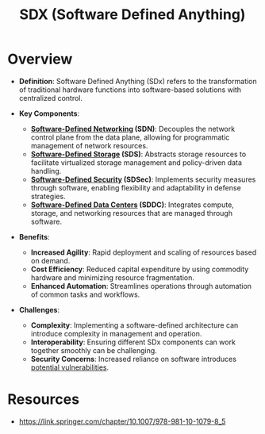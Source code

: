 :PROPERTIES:
:ID:       c012e4a8-d78a-475e-954f-dc5835e1c71b
:END:
#+title: SDX (Software Defined Anything)
#+filetags: :meta:cs:

* Overview


- *Definition*: Software Defined Anything (SDx) refers to the transformation of traditional hardware functions into software-based solutions with centralized control.

- *Key Components*:
  - *[[id:714b029b-d0ac-4842-89f5-5f871d1a22c7][Software-Defined Networking]] (SDN)*: Decouples the network control plane from the data plane, allowing for programmatic management of network resources.
  - *[[id:18a56829-e807-4e56-852f-f45cf6698699][Software-Defined Storage]] (SDS)*: Abstracts storage resources to facilitate virtualized storage management and policy-driven data handling.
  - *[[id:67247b15-6779-414a-8366-c19745049997][Software-Defined Security]] (SDSec)*: Implements security measures through software, enabling flexibility and adaptability in defense strategies.
  - *[[id:444eeda5-3ebf-4e6e-86f1-0f967ea5f381][Software-Defined Data Centers]] (SDDC)*: Integrates compute, storage, and networking resources that are managed through software.

- *Benefits*:
  - *Increased Agility*: Rapid deployment and scaling of resources based on demand.
  - *Cost Efficiency*: Reduced capital expenditure by using commodity hardware and minimizing resource fragmentation.
  - *Enhanced Automation*: Streamlines operations through automation of common tasks and workflows.

- *Challenges*:
  - *Complexity*: Implementing a software-defined architecture can introduce complexity in management and operation.
  - *Interoperability*: Ensuring different SDx components can work together smoothly can be challenging.
  - *Security Concerns*: Increased reliance on software introduces [[id:f0485935-d6fc-4bfa-a933-c14fd2a35da7][potential vulnerabilities]].


* Resources
 - https://link.springer.com/chapter/10.1007/978-981-10-1079-8_5
